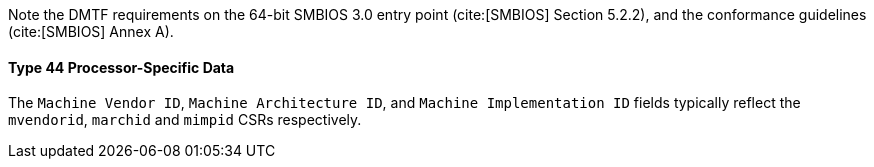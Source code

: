 Note the DMTF requirements on the 64-bit SMBIOS 3.0 entry point (cite:[SMBIOS] Section 5.2.2), and the conformance guidelines (cite:[SMBIOS] Annex A).

==== Type 44 Processor-Specific Data

The `Machine Vendor ID`, `Machine Architecture ID`, and `Machine Implementation ID` fields typically reflect the `mvendorid`, `marchid` and `mimpid` CSRs respectively.
